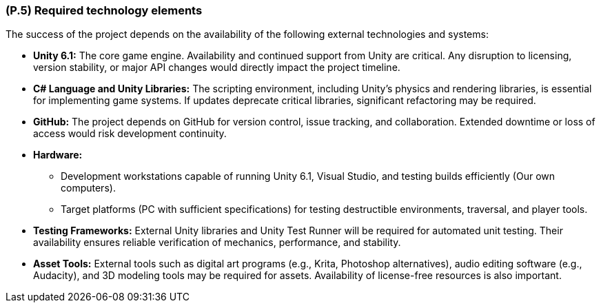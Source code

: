 [#p5,reftext=P.5]
=== (P.5) Required technology elements

ifdef::env-draft[]
TIP: _External systems, hardware and software, expected to be necessary for building the system. It lists external technology elements, such as program libraries and hardware devices, that the project is expected to require. Although the actual use of such products belongs to design and implementation rather than requirements, it is part of the requirements task to identify elements whose availability is critical to the success of the project — an important element of risk analysis (<<p6>>)._  <<BM22>>
endif::[]

The success of the project depends on the availability of the following external technologies and systems:

* *Unity 6.1:* The core game engine. Availability and continued support from Unity are critical. Any disruption to licensing, version stability, or major API changes would directly impact the project timeline.  

* *C# Language and Unity Libraries:* The scripting environment, including Unity's physics and rendering libraries, is essential for implementing game systems. If updates deprecate critical libraries, significant refactoring may be required.  

* *GitHub:* The project depends on GitHub for version control, issue tracking, and collaboration. Extended downtime or loss of access would risk development continuity.  

* *Hardware:*  
  - Development workstations capable of running Unity 6.1, Visual Studio, and testing builds efficiently (Our own computers).  
  - Target platforms (PC with sufficient specifications) for testing destructible environments, traversal, and player tools.  

* *Testing Frameworks:* External Unity libraries and Unity Test Runner will be required for automated unit testing. Their availability ensures reliable verification of mechanics, performance, and stability.  

* *Asset Tools:* External tools such as digital art programs (e.g., Krita, Photoshop alternatives), audio editing software (e.g., Audacity), and 3D modeling tools may be required for assets. Availability of license-free resources is also important.  
